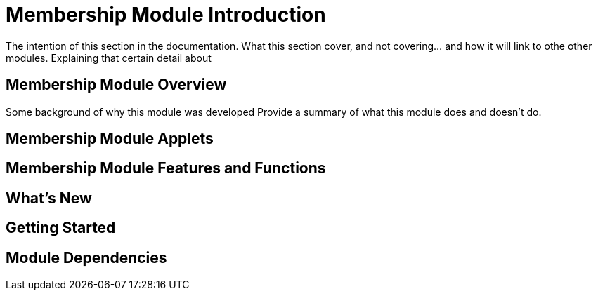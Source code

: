 [#h3_membership_introduction]
= Membership Module Introduction

The intention of this section in the documentation.
What this section cover, and not covering... and how it will link to othe other modules.
Explaining that certain detail about 

[#h4_membership_overview]
== Membership Module Overview

Some background of why this module was developed
Provide a summary of what this module does and doesn't do.

[#h4_membership_module_applets]
== Membership Module Applets


[#h4_membership_features_and_functions]
== Membership Module Features and Functions



== What's New



== Getting Started



== Module Dependencies


